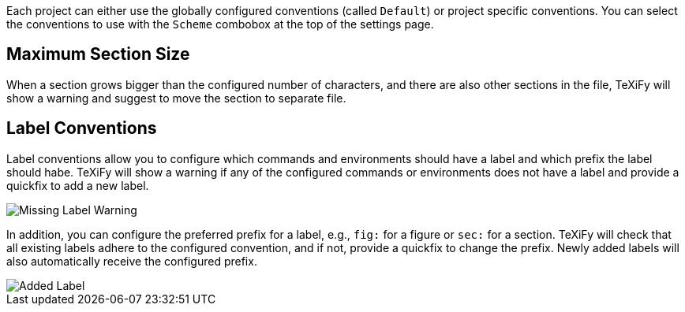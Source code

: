 Each project can either use the globally configured conventions (called `Default`) or project specific conventions. You can select the conventions to use with the `Scheme` combobox at the top of the settings page.

[#maximum-section-size]
== Maximum Section Size

When a section grows bigger than the configured number of characters, and there are also other sections in the file, TeXiFy will show a warning and suggest to move the section to separate file.

[#label-conventions]
== Label Conventions

Label conventions allow you to configure which commands and environments should have a label and which prefix the label should habe. TeXiFy will show a warning if any of the configured commands or environments does not have a label and provide a quickfix to add a new label. 

image::https://user-images.githubusercontent.com/7955528/153943614-d5671569-dfa4-47c8-9ae2-e61db11c90b1.png[Missing Label Warning]

In addition, you can configure the preferred prefix for a label, e.g., `fig:` for a figure or `sec:` for a section. TeXiFy will check that all existing labels adhere to the configured convention, and if not, provide a quickfix to change the prefix. Newly added labels will also automatically receive the configured prefix.

image::https://user-images.githubusercontent.com/7955528/153943754-176325aa-cd3c-4efb-8ec6-0b561d8ac3dc.png[Added Label]

